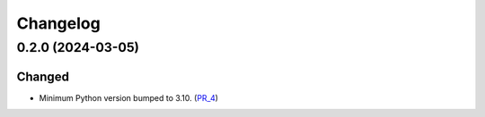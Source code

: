 Changelog
---------


0.2.0 (2024-03-05)
~~~~~~~~~~~~~~~~~~

Changed
=======

- Minimum Python version bumped to 3.10. (PR_4_)


.. _PR_4: https://github.com/fjarri/compages/pull/4
